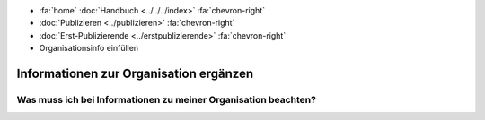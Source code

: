 .. container:: custom-breadcrumbs

   - :fa:`home` :doc:`Handbuch <../../../index>` :fa:`chevron-right`
   - :doc:`Publizieren <../publizieren>` :fa:`chevron-right`
   - :doc:`Erst-Publizierende <../erstpublizierende>` :fa:`chevron-right`
   - Organisationsinfo einfüllen

***************************************
Informationen zur Organisation ergänzen
***************************************

Was muss ich bei Informationen zu meiner Organisation beachten?
===============================================================
